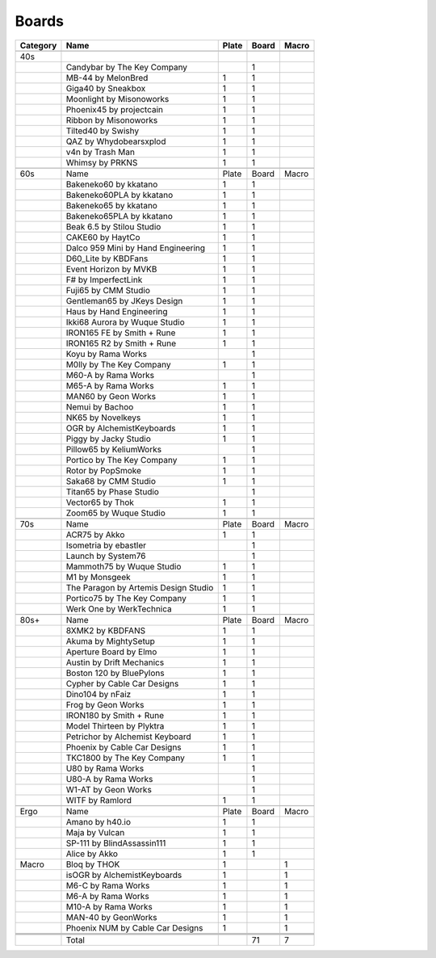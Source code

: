Boards
====

+-----------+---------------------------------------+--------+--------+--------+
| Category  | Name                                  | Plate  | Board  | Macro  |
+===========+=======================================+========+========+========+
|           |                                       |        |        |        |
+-----------+---------------------------------------+--------+--------+--------+
| 40s       |                                       |        |        |        |
+-----------+---------------------------------------+--------+--------+--------+
|           | Candybar by The Key Company           |        | 1      |        |
+-----------+---------------------------------------+--------+--------+--------+
|           | MB-44 by MelonBred                    | 1      | 1      |        |
+-----------+---------------------------------------+--------+--------+--------+
|           | Giga40 by Sneakbox                    | 1      | 1      |        |
+-----------+---------------------------------------+--------+--------+--------+
|           | Moonlight by Misonoworks              | 1      | 1      |        |
+-----------+---------------------------------------+--------+--------+--------+
|           | Phoenix45 by projectcain              | 1      | 1      |        |
+-----------+---------------------------------------+--------+--------+--------+
|           | Ribbon by Misonoworks                 | 1      | 1      |        |
+-----------+---------------------------------------+--------+--------+--------+
|           | Tilted40 by Swishy                    | 1      | 1      |        |
+-----------+---------------------------------------+--------+--------+--------+
|           | QAZ by Whydobearsxplod                | 1      | 1      |        |
+-----------+---------------------------------------+--------+--------+--------+
|           | v4n by Trash Man                      | 1      | 1      |        |
+-----------+---------------------------------------+--------+--------+--------+
|           | Whimsy by PRKNS                       | 1      | 1      |        |
+-----------+---------------------------------------+--------+--------+--------+
|           |                                       |        |        |        |
+-----------+---------------------------------------+--------+--------+--------+
| 60s       | Name                                  | Plate  | Board  | Macro  |
+-----------+---------------------------------------+--------+--------+--------+
|           | Bakeneko60 by kkatano                 | 1      | 1      |        |
+-----------+---------------------------------------+--------+--------+--------+
|           | Bakeneko60PLA by kkatano              | 1      | 1      |        |
+-----------+---------------------------------------+--------+--------+--------+
|           | Bakeneko65 by kkatano                 | 1      | 1      |        |
+-----------+---------------------------------------+--------+--------+--------+
|           | Bakeneko65PLA by kkatano              | 1      | 1      |        |
+-----------+---------------------------------------+--------+--------+--------+
|           | Beak 6.5 by Stilou Studio             | 1      | 1      |        |
+-----------+---------------------------------------+--------+--------+--------+
|           | CAKE60 by HaytCo                      | 1      | 1      |        |
+-----------+---------------------------------------+--------+--------+--------+
|           | Dalco 959 Mini by Hand Engineering    | 1      | 1      |        |
+-----------+---------------------------------------+--------+--------+--------+
|           | D60_Lite by KBDFans                   | 1      | 1      |        |
+-----------+---------------------------------------+--------+--------+--------+
|           | Event Horizon by MVKB                 | 1      | 1      |        |
+-----------+---------------------------------------+--------+--------+--------+
|           | F# by ImperfectLink                   | 1      | 1      |        |
+-----------+---------------------------------------+--------+--------+--------+
|           | Fuji65 by CMM Studio                  | 1      | 1      |        |
+-----------+---------------------------------------+--------+--------+--------+
|           | Gentleman65 by JKeys Design           | 1      | 1      |        |
+-----------+---------------------------------------+--------+--------+--------+
|           | Haus by Hand Engineering              | 1      | 1      |        |
+-----------+---------------------------------------+--------+--------+--------+
|           | Ikki68 Aurora by Wuque Studio         | 1      | 1      |        |
+-----------+---------------------------------------+--------+--------+--------+
|           | IRON165 FE by Smith + Rune            | 1      | 1      |        |
+-----------+---------------------------------------+--------+--------+--------+
|           | IRON165 R2 by Smith + Rune            | 1      | 1      |        |
+-----------+---------------------------------------+--------+--------+--------+
|           | Koyu by Rama Works                    |        | 1      |        |
+-----------+---------------------------------------+--------+--------+--------+
|           | M0lly by The Key Company              | 1      | 1      |        |
+-----------+---------------------------------------+--------+--------+--------+
|           | M60-A by Rama Works                   |        | 1      |        |
+-----------+---------------------------------------+--------+--------+--------+
|           | M65-A by Rama Works                   | 1      | 1      |        |
+-----------+---------------------------------------+--------+--------+--------+
|           | MAN60 by Geon Works                   | 1      | 1      |        |
+-----------+---------------------------------------+--------+--------+--------+
|           | Nemui by Bachoo                       | 1      | 1      |        |
+-----------+---------------------------------------+--------+--------+--------+
|           | NK65 by Novelkeys                     | 1      | 1      |        |
+-----------+---------------------------------------+--------+--------+--------+
|           | OGR by AlchemistKeyboards             | 1      | 1      |        |
+-----------+---------------------------------------+--------+--------+--------+
|           | Piggy by Jacky Studio                 | 1      | 1      |        |
+-----------+---------------------------------------+--------+--------+--------+
|           | Pillow65 by KeliumWorks               |        | 1      |        |
+-----------+---------------------------------------+--------+--------+--------+
|           | Portico by The Key Company            | 1      | 1      |        |
+-----------+---------------------------------------+--------+--------+--------+
|           | Rotor by PopSmoke                     | 1      | 1      |        |
+-----------+---------------------------------------+--------+--------+--------+
|           | Saka68 by CMM Studio                  | 1      | 1      |        |
+-----------+---------------------------------------+--------+--------+--------+
|           | Titan65 by Phase Studio               |        | 1      |        |
+-----------+---------------------------------------+--------+--------+--------+
|           | Vector65 by Thok                      | 1      | 1      |        |
+-----------+---------------------------------------+--------+--------+--------+
|           | Zoom65 by Wuque Studio                | 1      | 1      |        |
+-----------+---------------------------------------+--------+--------+--------+
|           |                                       |        |        |        |
+-----------+---------------------------------------+--------+--------+--------+
| 70s       | Name                                  | Plate  | Board  | Macro  |
+-----------+---------------------------------------+--------+--------+--------+
|           | ACR75 by Akko                         | 1      | 1      |        |
+-----------+---------------------------------------+--------+--------+--------+
|           | Isometria by ebastler                 |        | 1      |        |
+-----------+---------------------------------------+--------+--------+--------+
|           | Launch by System76                    |        | 1      |        |
+-----------+---------------------------------------+--------+--------+--------+
|           | Mammoth75 by Wuque Studio             | 1      | 1      |        |
+-----------+---------------------------------------+--------+--------+--------+
|           | M1 by Monsgeek                        | 1      | 1      |        |
+-----------+---------------------------------------+--------+--------+--------+
|           | The Paragon by Artemis Design Studio  | 1      | 1      |        |
+-----------+---------------------------------------+--------+--------+--------+
|           | Portico75 by The Key Company          | 1      | 1      |        |
+-----------+---------------------------------------+--------+--------+--------+
|           | Werk One by WerkTechnica              | 1      | 1      |        |
+-----------+---------------------------------------+--------+--------+--------+
|           |                                       |        |        |        |
+-----------+---------------------------------------+--------+--------+--------+
| 80s+      | Name                                  | Plate  | Board  | Macro  |
+-----------+---------------------------------------+--------+--------+--------+
|           | 8XMK2 by KBDFANS                      | 1      | 1      |        |
+-----------+---------------------------------------+--------+--------+--------+
|           | Akuma by MightySetup                  | 1      | 1      |        |
+-----------+---------------------------------------+--------+--------+--------+
|           | Aperture Board by Elmo                | 1      | 1      |        |
+-----------+---------------------------------------+--------+--------+--------+
|           | Austin by Drift Mechanics             | 1      | 1      |        |
+-----------+---------------------------------------+--------+--------+--------+
|           | Boston 120 by BluePylons              | 1      | 1      |        |
+-----------+---------------------------------------+--------+--------+--------+
|           | Cypher by Cable Car Designs           | 1      | 1      |        |
+-----------+---------------------------------------+--------+--------+--------+
|           | Dino104 by nFaiz                      | 1      | 1      |        |
+-----------+---------------------------------------+--------+--------+--------+
|           | Frog by Geon Works                    | 1      | 1      |        |
+-----------+---------------------------------------+--------+--------+--------+
|           | IRON180 by Smith + Rune               | 1      | 1      |        |
+-----------+---------------------------------------+--------+--------+--------+
|           | Model Thirteen by Plyktra             | 1      | 1      |        |
+-----------+---------------------------------------+--------+--------+--------+
|           | Petrichor by Alchemist Keyboard       | 1      | 1      |        |
+-----------+---------------------------------------+--------+--------+--------+
|           | Phoenix by Cable Car Designs          | 1      | 1      |        |
+-----------+---------------------------------------+--------+--------+--------+
|           | TKC1800 by The Key Company            | 1      | 1      |        |
+-----------+---------------------------------------+--------+--------+--------+
|           | U80 by Rama Works                     |        | 1      |        |
+-----------+---------------------------------------+--------+--------+--------+
|           | U80-A by Rama Works                   |        | 1      |        |
+-----------+---------------------------------------+--------+--------+--------+
|           | W1-AT by Geon Works                   |        | 1      |        |
+-----------+---------------------------------------+--------+--------+--------+
|           | WITF by Ramlord                       | 1      | 1      |        |
+-----------+---------------------------------------+--------+--------+--------+
|           |                                       |        |        |        |
+-----------+---------------------------------------+--------+--------+--------+
| Ergo      | Name                                  | Plate  | Board  | Macro  |
+-----------+---------------------------------------+--------+--------+--------+
|           | Amano by h40.io                       | 1      | 1      |        |
+-----------+---------------------------------------+--------+--------+--------+
|           | Maja by Vulcan                        | 1      | 1      |        |
+-----------+---------------------------------------+--------+--------+--------+
|           | SP-111 by BlindAssassin111            | 1      | 1      |        |
+-----------+---------------------------------------+--------+--------+--------+
|           | Alice by Akko                         | 1      | 1      |        |
+-----------+---------------------------------------+--------+--------+--------+
| Macro     | Bloq by THOK                          | 1      |        | 1      |
+-----------+---------------------------------------+--------+--------+--------+
|           | isOGR by AlchemistKeyboards           | 1      |        | 1      |
+-----------+---------------------------------------+--------+--------+--------+
|           | M6-C by Rama Works                    | 1      |        | 1      |
+-----------+---------------------------------------+--------+--------+--------+
|           | M6-A by Rama Works                    | 1      |        | 1      |
+-----------+---------------------------------------+--------+--------+--------+
|           | M10-A by Rama Works                   | 1      |        | 1      |
+-----------+---------------------------------------+--------+--------+--------+
|           | MAN-40 by GeonWorks                   | 1      |        | 1      |
+-----------+---------------------------------------+--------+--------+--------+
|           | Phoenix NUM by Cable Car Designs      | 1      |        | 1      |
+-----------+---------------------------------------+--------+--------+--------+
|           |                                       |        |        |        |
+-----------+---------------------------------------+--------+--------+--------+
|           |                                       |        |        |        |
+-----------+---------------------------------------+--------+--------+--------+
|           |                                       |        |        |        |
+-----------+---------------------------------------+--------+--------+--------+
|           | Total                                 |        | 71     | 7      |
+-----------+---------------------------------------+--------+--------+--------+
